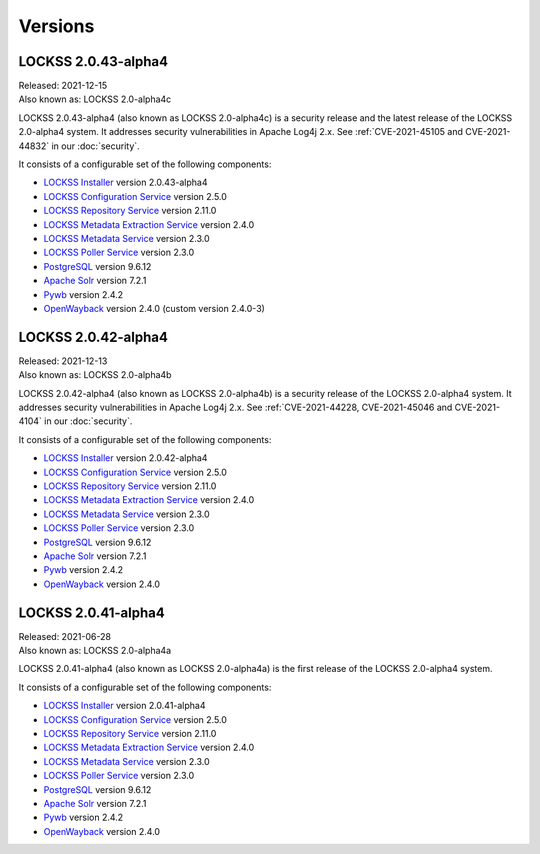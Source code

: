 ========
Versions
========

--------------------
LOCKSS 2.0.43-alpha4
--------------------

| Released: 2021-12-15
| Also known as: LOCKSS 2.0-alpha4c

LOCKSS 2.0.43-alpha4 (also known as LOCKSS 2.0-alpha4c) is a security release and the latest release of the LOCKSS 2.0-alpha4 system. It addresses security vulnerabilities in Apache Log4j 2.x. See :ref:`CVE-2021-45105 and CVE-2021-44832` in our :doc:`security`.

It consists of a configurable set of the following components:

*  `LOCKSS Installer <https://github.com/lockss/lockss-installer>`_ version 2.0.43-alpha4

*  `LOCKSS Configuration Service <https://github.com/lockss/laaws-configservice>`_ version 2.5.0

*  `LOCKSS Repository Service <https://github.com/lockss/laaws-repository-service>`_ version 2.11.0

*  `LOCKSS Metadata Extraction Service <https://github.com/lockss/laaws-metadataextractor>`_ version 2.4.0

*  `LOCKSS Metadata Service <https://github.com/lockss/laaws-metadataservice>`_ version 2.3.0

*  `LOCKSS Poller Service <https://github.com/lockss/laaws-poller>`_ version 2.3.0

*  `PostgreSQL <https://www.postgresql.org/>`_ version 9.6.12

*  `Apache Solr <https://lucene.apache.org/solr/>`_ version 7.2.1

*  `Pywb <https://github.com/webrecorder/pywb>`_ version 2.4.2

*  `OpenWayback <https://github.com/iipc/openwayback>`_ version 2.4.0 (custom version 2.4.0-3)

--------------------
LOCKSS 2.0.42-alpha4
--------------------

| Released: 2021-12-13
| Also known as: LOCKSS 2.0-alpha4b

LOCKSS 2.0.42-alpha4 (also known as LOCKSS 2.0-alpha4b) is a security release of the LOCKSS 2.0-alpha4 system. It addresses security vulnerabilities in Apache Log4j 2.x. See :ref:`CVE-2021-44228, CVE-2021-45046 and CVE-2021-4104` in our :doc:`security`.

It consists of a configurable set of the following components:

*  `LOCKSS Installer <https://github.com/lockss/lockss-installer>`_ version 2.0.42-alpha4

*  `LOCKSS Configuration Service <https://github.com/lockss/laaws-configservice>`_ version 2.5.0

*  `LOCKSS Repository Service <https://github.com/lockss/laaws-repository-service>`_ version 2.11.0

*  `LOCKSS Metadata Extraction Service <https://github.com/lockss/laaws-metadataextractor>`_ version 2.4.0

*  `LOCKSS Metadata Service <https://github.com/lockss/laaws-metadataservice>`_ version 2.3.0

*  `LOCKSS Poller Service <https://github.com/lockss/laaws-poller>`_ version 2.3.0

*  `PostgreSQL <https://www.postgresql.org/>`_ version 9.6.12

*  `Apache Solr <https://lucene.apache.org/solr/>`_ version 7.2.1

*  `Pywb <https://github.com/webrecorder/pywb>`_ version 2.4.2

*  `OpenWayback <https://github.com/iipc/openwayback>`_ version 2.4.0

--------------------
LOCKSS 2.0.41-alpha4
--------------------

| Released: 2021-06-28
| Also known as: LOCKSS 2.0-alpha4a

LOCKSS 2.0.41-alpha4 (also known as LOCKSS 2.0-alpha4a) is the first release of the LOCKSS 2.0-alpha4 system.

It consists of a configurable set of the following components:

*  `LOCKSS Installer <https://github.com/lockss/lockss-installer>`_ version 2.0.41-alpha4

*  `LOCKSS Configuration Service <https://github.com/lockss/laaws-configservice>`_ version 2.5.0

*  `LOCKSS Repository Service <https://github.com/lockss/laaws-repository-service>`_ version 2.11.0

*  `LOCKSS Metadata Extraction Service <https://github.com/lockss/laaws-metadataextractor>`_ version 2.4.0

*  `LOCKSS Metadata Service <https://github.com/lockss/laaws-metadataservice>`_ version 2.3.0

*  `LOCKSS Poller Service <https://github.com/lockss/laaws-poller>`_ version 2.3.0

*  `PostgreSQL <https://www.postgresql.org/>`_ version 9.6.12

*  `Apache Solr <https://lucene.apache.org/solr/>`_ version 7.2.1

*  `Pywb <https://github.com/webrecorder/pywb>`_ version 2.4.2

*  `OpenWayback <https://github.com/iipc/openwayback>`_ version 2.4.0
